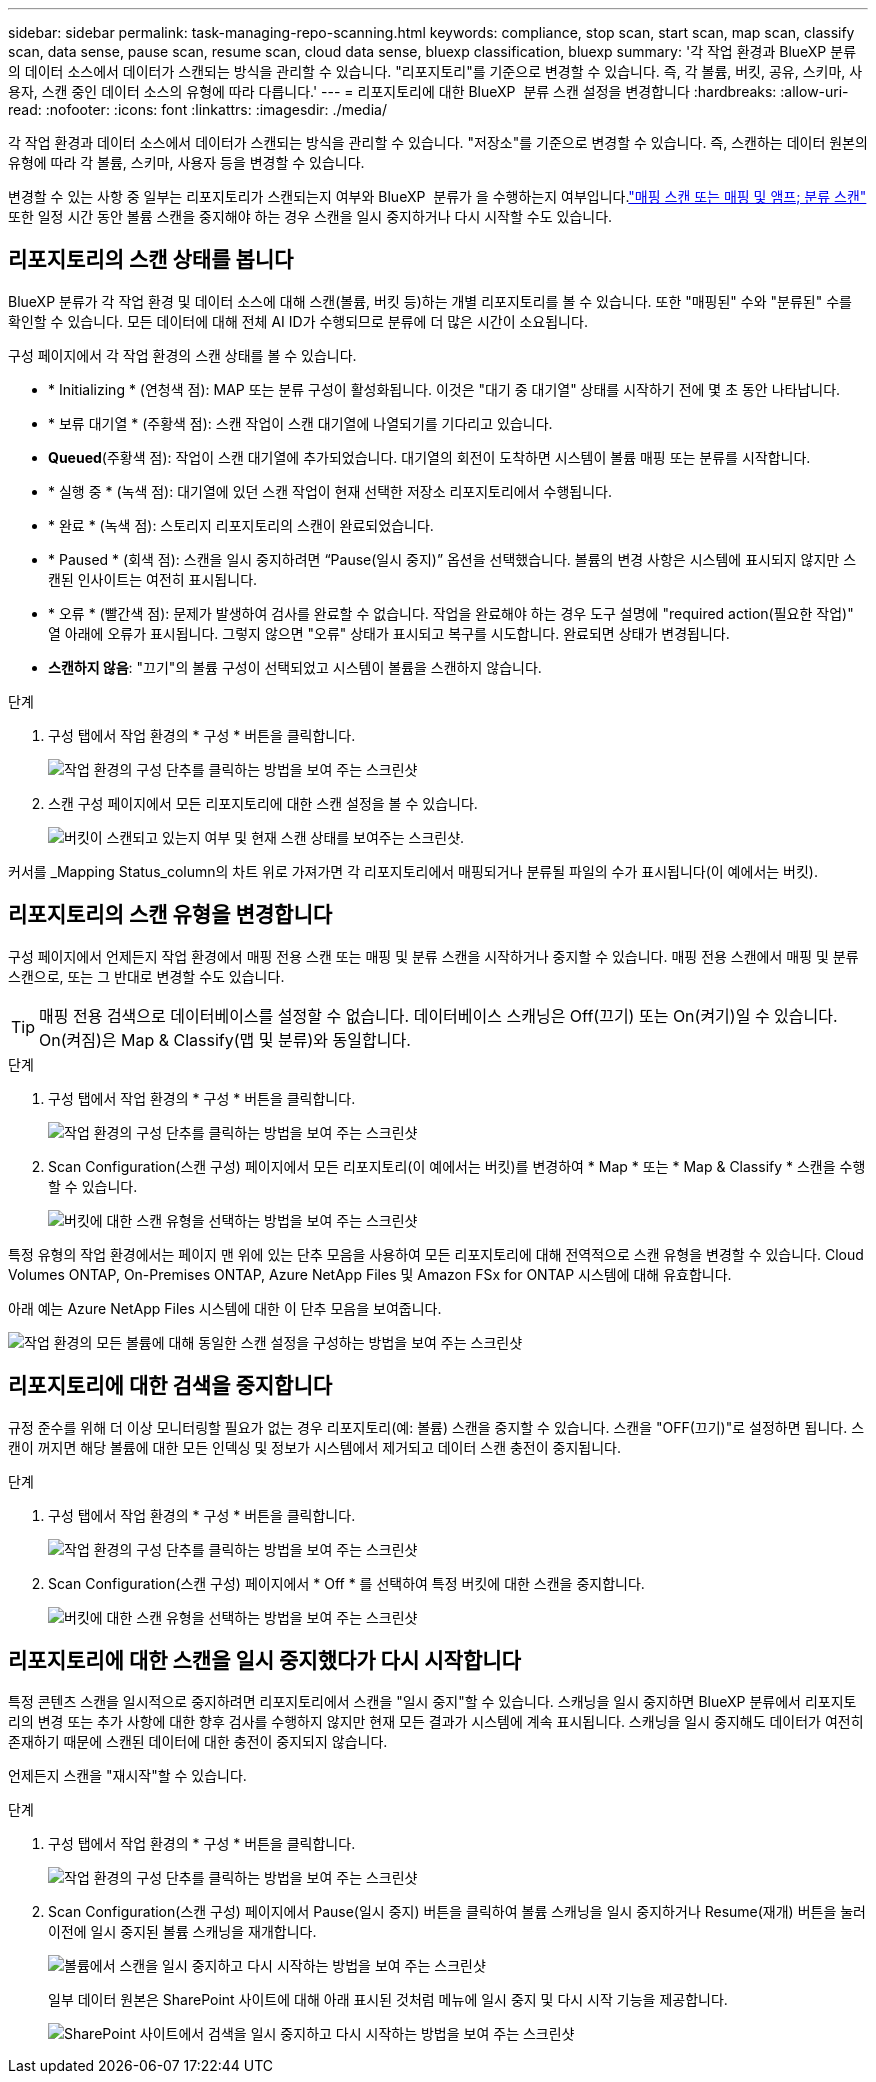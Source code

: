 ---
sidebar: sidebar 
permalink: task-managing-repo-scanning.html 
keywords: compliance, stop scan, start scan, map scan, classify scan, data sense, pause scan, resume scan, cloud data sense, bluexp classification, bluexp 
summary: '각 작업 환경과 BlueXP 분류의 데이터 소스에서 데이터가 스캔되는 방식을 관리할 수 있습니다. "리포지토리"를 기준으로 변경할 수 있습니다. 즉, 각 볼륨, 버킷, 공유, 스키마, 사용자, 스캔 중인 데이터 소스의 유형에 따라 다릅니다.' 
---
= 리포지토리에 대한 BlueXP  분류 스캔 설정을 변경합니다
:hardbreaks:
:allow-uri-read: 
:nofooter: 
:icons: font
:linkattrs: 
:imagesdir: ./media/


[role="lead"]
각 작업 환경과 데이터 소스에서 데이터가 스캔되는 방식을 관리할 수 있습니다. "저장소"를 기준으로 변경할 수 있습니다. 즉, 스캔하는 데이터 원본의 유형에 따라 각 볼륨, 스키마, 사용자 등을 변경할 수 있습니다.

변경할 수 있는 사항 중 일부는 리포지토리가 스캔되는지 여부와 BlueXP  분류가 을 수행하는지 여부입니다.link:concept-cloud-compliance.html#whats-the-difference-between-mapping-and-classification-scans["매핑 스캔 또는 매핑 및 앰프; 분류 스캔"] 또한 일정 시간 동안 볼륨 스캔을 중지해야 하는 경우 스캔을 일시 중지하거나 다시 시작할 수도 있습니다.



== 리포지토리의 스캔 상태를 봅니다

BlueXP 분류가 각 작업 환경 및 데이터 소스에 대해 스캔(볼륨, 버킷 등)하는 개별 리포지토리를 볼 수 있습니다. 또한 "매핑된" 수와 "분류된" 수를 확인할 수 있습니다. 모든 데이터에 대해 전체 AI ID가 수행되므로 분류에 더 많은 시간이 소요됩니다.

구성 페이지에서 각 작업 환경의 스캔 상태를 볼 수 있습니다.

* * Initializing * (연청색 점): MAP 또는 분류 구성이 활성화됩니다. 이것은 "대기 중 대기열" 상태를 시작하기 전에 몇 초 동안 나타납니다.
* * 보류 대기열 * (주황색 점): 스캔 작업이 스캔 대기열에 나열되기를 기다리고 있습니다.
* *Queued*(주황색 점): 작업이 스캔 대기열에 추가되었습니다. 대기열의 회전이 도착하면 시스템이 볼륨 매핑 또는 분류를 시작합니다.
* * 실행 중 * (녹색 점): 대기열에 있던 스캔 작업이 현재 선택한 저장소 리포지토리에서 수행됩니다.
* * 완료 * (녹색 점): 스토리지 리포지토리의 스캔이 완료되었습니다.
* * Paused * (회색 점): 스캔을 일시 중지하려면 “Pause(일시 중지)” 옵션을 선택했습니다. 볼륨의 변경 사항은 시스템에 표시되지 않지만 스캔된 인사이트는 여전히 표시됩니다.
* * 오류 * (빨간색 점): 문제가 발생하여 검사를 완료할 수 없습니다. 작업을 완료해야 하는 경우 도구 설명에 "required action(필요한 작업)" 열 아래에 오류가 표시됩니다. 그렇지 않으면 "오류" 상태가 표시되고 복구를 시도합니다. 완료되면 상태가 변경됩니다.
* *스캔하지 않음*: "끄기"의 볼륨 구성이 선택되었고 시스템이 볼륨을 스캔하지 않습니다.


.단계
. 구성 탭에서 작업 환경의 * 구성 * 버튼을 클릭합니다.
+
image:screenshot_compliance_config_button.png["작업 환경의 구성 단추를 클릭하는 방법을 보여 주는 스크린샷"]

. 스캔 구성 페이지에서 모든 리포지토리에 대한 스캔 설정을 볼 수 있습니다.
+
image:screenshot_compliance_repo_scan_settings.png["버킷이 스캔되고 있는지 여부 및 현재 스캔 상태를 보여주는 스크린샷."]



커서를 _Mapping Status_column의 차트 위로 가져가면 각 리포지토리에서 매핑되거나 분류될 파일의 수가 표시됩니다(이 예에서는 버킷).



== 리포지토리의 스캔 유형을 변경합니다

구성 페이지에서 언제든지 작업 환경에서 매핑 전용 스캔 또는 매핑 및 분류 스캔을 시작하거나 중지할 수 있습니다. 매핑 전용 스캔에서 매핑 및 분류 스캔으로, 또는 그 반대로 변경할 수도 있습니다.


TIP: 매핑 전용 검색으로 데이터베이스를 설정할 수 없습니다. 데이터베이스 스캐닝은 Off(끄기) 또는 On(켜기)일 수 있습니다. On(켜짐)은 Map & Classify(맵 및 분류)와 동일합니다.

.단계
. 구성 탭에서 작업 환경의 * 구성 * 버튼을 클릭합니다.
+
image:screenshot_compliance_config_button.png["작업 환경의 구성 단추를 클릭하는 방법을 보여 주는 스크린샷"]

. Scan Configuration(스캔 구성) 페이지에서 모든 리포지토리(이 예에서는 버킷)를 변경하여 * Map * 또는 * Map & Classify * 스캔을 수행할 수 있습니다.
+
image:screenshot_compliance_repo_scan_settings.png["버킷에 대한 스캔 유형을 선택하는 방법을 보여 주는 스크린샷"]



특정 유형의 작업 환경에서는 페이지 맨 위에 있는 단추 모음을 사용하여 모든 리포지토리에 대해 전역적으로 스캔 유형을 변경할 수 있습니다. Cloud Volumes ONTAP, On-Premises ONTAP, Azure NetApp Files 및 Amazon FSx for ONTAP 시스템에 대해 유효합니다.

아래 예는 Azure NetApp Files 시스템에 대한 이 단추 모음을 보여줍니다.

image:screenshot_compliance_repo_scan_all.png["작업 환경의 모든 볼륨에 대해 동일한 스캔 설정을 구성하는 방법을 보여 주는 스크린샷"]



== 리포지토리에 대한 검색을 중지합니다

규정 준수를 위해 더 이상 모니터링할 필요가 없는 경우 리포지토리(예: 볼륨) 스캔을 중지할 수 있습니다. 스캔을 "OFF(끄기)"로 설정하면 됩니다. 스캔이 꺼지면 해당 볼륨에 대한 모든 인덱싱 및 정보가 시스템에서 제거되고 데이터 스캔 충전이 중지됩니다.

.단계
. 구성 탭에서 작업 환경의 * 구성 * 버튼을 클릭합니다.
+
image:screenshot_compliance_config_button.png["작업 환경의 구성 단추를 클릭하는 방법을 보여 주는 스크린샷"]

. Scan Configuration(스캔 구성) 페이지에서 * Off * 를 선택하여 특정 버킷에 대한 스캔을 중지합니다.
+
image:screenshot_compliance_stop_repo_scanning.png["버킷에 대한 스캔 유형을 선택하는 방법을 보여 주는 스크린샷"]





== 리포지토리에 대한 스캔을 일시 중지했다가 다시 시작합니다

특정 콘텐츠 스캔을 일시적으로 중지하려면 리포지토리에서 스캔을 "일시 중지"할 수 있습니다. 스캐닝을 일시 중지하면 BlueXP 분류에서 리포지토리의 변경 또는 추가 사항에 대한 향후 검사를 수행하지 않지만 현재 모든 결과가 시스템에 계속 표시됩니다. 스캐닝을 일시 중지해도 데이터가 여전히 존재하기 때문에 스캔된 데이터에 대한 충전이 중지되지 않습니다.

언제든지 스캔을 "재시작"할 수 있습니다.

.단계
. 구성 탭에서 작업 환경의 * 구성 * 버튼을 클릭합니다.
+
image:screenshot_compliance_config_button.png["작업 환경의 구성 단추를 클릭하는 방법을 보여 주는 스크린샷"]

. Scan Configuration(스캔 구성) 페이지에서 Pause(일시 중지) 버튼을 클릭하여 볼륨 스캐닝을 일시 중지하거나 Resume(재개) 버튼을 눌러 이전에 일시 중지된 볼륨 스캐닝을 재개합니다.
+
image:screenshot_compliance_repo_pause_resume.png["볼륨에서 스캔을 일시 중지하고 다시 시작하는 방법을 보여 주는 스크린샷"]

+
일부 데이터 원본은 SharePoint 사이트에 대해 아래 표시된 것처럼 메뉴에 일시 중지 및 다시 시작 기능을 제공합니다.

+
image:screenshot_compliance_repo_pause_resume2.png["SharePoint 사이트에서 검색을 일시 중지하고 다시 시작하는 방법을 보여 주는 스크린샷"]


